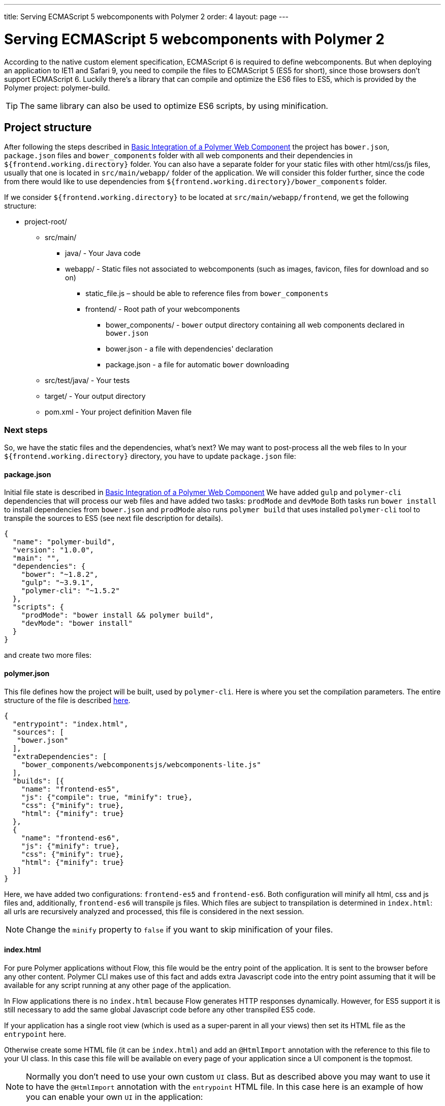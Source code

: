 ---
title: Serving ECMAScript 5 webcomponents with Polymer 2
order: 4
layout: page
---

ifdef::env-github[:outfilesuffix: .asciidoc]
= Serving ECMAScript 5 webcomponents with Polymer 2

According to the native custom element specification, ECMAScript 6 is required
to define webcomponents. But when deploying an application to IE11 and Safari 9,
 you need to compile the files to ECMAScript 5 (ES5 for short), since those
browsers don't support ECMAScript 6. Luckily there's a library that can compile
and optimize the ES6 files to ES5, which is provided by the Polymer project:
polymer-build.

[TIP]
The same library can also be used to optimize ES6 scripts, by using minification.

== Project structure

After following the steps described in <<tutorial-webcomponent-basic#,Basic Integration of a Polymer Web Component>>
the project has `bower.json`, `package.json` files and `bower_components` folder with all web components and their dependencies in `${frontend.working.directory}` folder.
You can also have a separate folder for your static files with other html/css/js files, usually that one is located in `src/main/webapp/` folder of the application.
We will consider this folder further, since the code from there would like to use dependencies from `${frontend.working.directory}/bower_components` folder.

If we consider `${frontend.working.directory}` to be located at `src/main/webapp/frontend`, we get the following structure:

* project-root/
** src/main/
*** java/ - Your Java code
*** webapp/ - Static files not associated to webcomponents (such as images, favicon, files for download and so on)
**** static_file.js – should be able to reference files from `bower_components`
**** frontend/ - Root path of your webcomponents
***** bower_components/ - `bower` output directory containing all web components declared in `bower.json`
***** bower.json - a file with dependencies' declaration
***** package.json - a file for automatic `bower` downloading
** src/test/java/ - Your tests
** target/ - Your output directory
** pom.xml - Your project definition Maven file

=== Next steps
So, we have the static files and the dependencies, what's next?
We may want to post-process all the web files to
In your `${frontend.working.directory}` directory, you have to update `package.json` file:

==== package.json

Initial file state is described in <<tutorial-webcomponent-basic#,Basic Integration of a Polymer Web Component>>
We have added `gulp` and `polymer-cli` dependencies that will process our web files and have added two tasks: `prodMode` and `devMode`
Both tasks run `bower install` to install dependencies from `bower.json` and `prodMode` also runs `polymer build` that
uses installed `polymer-cli` tool to transpile the sources to ES5 (see next file description for details).

[source,json]
----
{
  "name": "polymer-build",
  "version": "1.0.0",
  "main": "",
  "dependencies": {
    "bower": "~1.8.2",
    "gulp": "~3.9.1",
    "polymer-cli": "~1.5.2"
  },
  "scripts": {
    "prodMode": "bower install && polymer build",
    "devMode": "bower install"
  }
}
----

and create two more files:

==== polymer.json

This file defines how the project will be built, used by `polymer-cli`. Here is where you set the
compilation parameters. The entire structure of the file is described
https://www.polymer-project.org/2.0/docs/tools/polymer-json[here].

[source,json]
----
{
  "entrypoint": "index.html",
  "sources": [
   "bower.json"
  ],
  "extraDependencies": [
    "bower_components/webcomponentsjs/webcomponents-lite.js"
  ],
  "builds": [{
    "name": "frontend-es5",
    "js": {"compile": true, "minify": true},
    "css": {"minify": true},
    "html": {"minify": true}
  },
  {
    "name": "frontend-es6",
    "js": {"minify": true},
    "css": {"minify": true},
    "html": {"minify": true}
  }]
}
----

Here, we have added two configurations: `frontend-es5` and `frontend-es6`.
Both configuration will minify all html, css and js files and, additionally, `frontend-es6` will transpile js files.
Which files are subject to transpilation is determined in `index.html`: all urls are recursively analyzed and processed,
this file is considered in the next session.

[NOTE]
Change the `minify` property to `false` if you want to skip minification of your
files.

==== index.html

For pure Polymer applications without Flow, this file would be the entry point of
the application. It is sent to the browser before any other content. Polymer CLI
makes use of this fact and adds extra Javascript code into the entry point assuming
that it will be available for any script running at any other page of the application.

In Flow applications there is no `index.html` because Flow generates HTTP responses
dynamically. However, for ES5 support it is still necessary to add the same global
Javascript code before any other transpiled ES5 code.

If your application has a single root view (which is used as a super-parent in all
your views) then set its HTML file as the `entrypoint` here.

Otherwise create some HTML file (it can be `index.html`) and add an `@HtmlImport`
annotation with the reference to this file to your UI class. In this case this
file will be available on every page of your application since a UI component is the topmost.

[NOTE]
Normally you don't need to use your own custom `UI` class. But as described above you
may want to use it to have the `@HtmlImport` annotation with the `entrypoint` HTML file.
In this case here is an example of how you can enable your own `UI` in the application:

[source,java]
----
@WebServlet(urlPatterns = "/*", name = "UIServlet", asyncSupported = true)
@VaadinServletConfiguration(ui = MyUI.class, productionMode = false)
public class Servlet extends VaadinServlet {

}

@HtmlImport("index.html")
public class MyUI extends UI{

    private Router router;

    @Override
    public void doInit(VaadinRequest request, int uiId) {
        super.doInit(request, uiId);
        router = new Router();
        router.reconfigure(new MyRouterConfigurator());
        router.initializeUI(this, request);
    }

    @Override
    public Optional<RouterInterface> getRouter() {
        return Optional.ofNullable(router);
    }
}

public class MyRouterConfigurator implements RouterConfigurator {
    @Override
    public void configure(RouterConfiguration configuration) {
        // You router configuration code
    }
}

----

In the `index.html` file you only add your own dependencies, using HTML imports:

[source,xml]
----
<!-- Assuming your files are located at ${frontend.working.directory}/components -->
<link rel="import" href="components/my-component1.html">
<link rel="import" href="components/my-component2.html">
----

[WARNING]
When creating a new component, don't forget to declare its dependencies in the
`bower.json` file and the component location in the `index.html` file.

After all changes and package being run, the project structure would be the following:

* project-root/
** src/main/
*** java/ - Your Java code
*** webapp/ - Static files not associated to webcomponents (such as images, favicon, files for download and so on)
**** static_file.js – should be able to reference files from `bower_components`
**** frontend/ - Root path of your webcomponents
***** bower_components/ - `bower` output directory containing all web components declared in `bower.json`
***** bower.json - a file with dependencies' declaration
***** package.json - a file for automatic `bower` downloading
***** polymer.json - a file that describes how the resources should be processed (minified and/or transpiled)
***** index.html - a file that contains urls to all dependencies that are needed to be processed
***** build/frontend-es5/ - transpiled and minified files for older browsers
***** build/frontend-es6/ - minified files for newer browsers
** src/test/java/ - Your tests
** target/ - Your output directory
** pom.xml - Your project definition Maven file

== Using Maven plugins to compile your project

Once properly structured, the project can be compiled using regular Maven
commands.

To do so, you need to add specific configuration to your `pom.xml` file. This
configuration is a one-time setup. You can copy-paste the example below it
directly to your `pom.xml`.

[TIP]
This configuration also prepares your project to properly run with the Maven
Jetty Plugin by using the `mvn jetty:run` command.

[source,xml]
----
<properties>
  <frontend.working.directory>${project.basedir}/src/main/webapp/frontend</frontend.working.directory>
  <jetty.extra.resource.base>${frontend.working.directory}</jetty.extra.resource.base>
  <npm.build.goal>run devMode</npm.build.goal>
</properties>

<build>
  <plugins>
      <!-- Configures the cleanup process for JS dependencies and build -->
      <plugin>
          <groupId>org.apache.maven.plugins</groupId>
          <artifactId>maven-clean-plugin</artifactId>
          <version>${maven.clean.plugin.version}</version>
          <configuration>
              <filesets>
                  <fileset>
                      <directory>${frontend.working.directory}/bower_components</directory>
                  </fileset>
                  <fileset>
                      <directory>${frontend.working.directory}/build</directory>
                  </fileset>
                  <fileset>
                      <directory>${frontend.working.directory}/node</directory>
                  </fileset>
                  <fileset>
                      <directory>${frontend.working.directory}/node_modules</directory>
                  </fileset>
              </filesets>
          </configuration>
      </plugin>

      <!-- Configures the frontend plugin to compile the web components source -->
      <plugin>
          <groupId>com.github.eirslett</groupId>
          <artifactId>frontend-maven-plugin</artifactId>
          <version>${frontend.maven.plugin.version}</version>
          <configuration>
              <nodeVersion>${node.version}</nodeVersion>
              <npmVersion>${npm.version}</npmVersion>
          </configuration>
          <executions>
              <execution>
                  <id>install-node-and-npm</id>
                  <goals>
                      <goal>install-node-and-npm</goal>
                      <goal>npm</goal> <!-- runs 'install' by default -->
                      <goal>bower</goal> <!-- runs 'install' by default -->
                  </goals>
                  <configuration>
                      <workingDirectory>${frontend.working.directory}</workingDirectory>
                  </configuration>
              </execution>
              <execution>
                  <id>npm run</id>
                  <goals>
                      <goal>npm</goal>
                  </goals>
                  <configuration>
                      <arguments>${npm.build.goal}</arguments>
                  </configuration>
              </execution>
          </executions>
      </plugin>

     <!-- Configures the Jetty plugin to use the right resource path, that is different depending on the approach -->
      <plugin>
          <groupId>org.eclipse.jetty</groupId>
          <artifactId>jetty-maven-plugin</artifactId>
          <version>${jetty.version}</version>
          <configuration>
              <webAppConfig>
                  <webInfIncludeJarPattern>.*/flow-.*.jar$|.*/test-resources-.*.jar$</webInfIncludeJarPattern>
                  <containerIncludeJarPattern>^$</containerIncludeJarPattern>
                  <resourceBases>
                      <resourceBase>${jetty.extra.resource.base}</resourceBase>
                  </resourceBases>
              </webAppConfig>
          </configuration>
      </plugin>
  </plugins>
</build>

<profiles>
  <profile>
    <id>productionMode</id>
    <activation>
        <property>
            <name>vaadin.productionMode</name>
        </property>
    </activation>

    <properties>
        <!-- Overrides properties that are different for produciton mode -->
        <npm.build.goal>run prodMode</npm.build.goal>
        <jetty.extra.resource.base>${frontend.working.directory}/build</jetty.extra.resource.base>
    </properties>

    <!-- Makes the package run in production mode when deployed, without the need of setting extra properties on the server -->
    <dependencies>
        <dependency>
            <groupId>com.vaadin</groupId>
            <artifactId>flow-server-production-mode</artifactId>
            <version>${flow.version}</version>
        </dependency>
    </dependencies>

    <build>
        <plugins>
            <!-- Add trasnpiled and minified files as an extra resource folder -->
            <plugin>
                <groupId>org.apache.maven.plugins</groupId>
                <artifactId>maven-war-plugin</artifactId>
                <version>${maven.war.plugin.version}</version>
                <configuration>
                    <webResources>
                        <resource>
                            <directory>${frontend.working.directory}/build</directory>
                        </resource>
                    </webResources>
                    <warSourceExcludes>**/frontend/bower_components/,**/node_modules/,**/node/,**/build/,**/etc/</warSourceExcludes>
                </configuration>
            </plugin>
        </plugins>
    </build>
  </profile>
</profiles>
----

=== Production mode

By default, Flow applications run are packaged debug mode (or development mode),
which should be used during development. When packaging in debug mode, the
webcomponents are *not* complied, which allows the developer to change the
sources and see the changes right away upon refreshing the browser.

For example, when running the Jetty server from Maven, by using the
`mvn jetty:run` command, you can modify any webcomponent source file and just
refresh the browser to see the changes. No compilation is required.

[WARNING]
You can only develop in that way when using an ES6 compatible browser. Older
browsers such as Safari 9 and Internet Explorer 11 require compilation to work
properly with webcomponents.

To effectively compile and minify your resources for production deployment, you
must run the packaging using the `-Dvaadin.productionMode` flag. For example:

[source,bash]
----
mvn package -Dvaadin.productionMode
----

You can test your application in production mode with the Jetty plugin as well:

[source,bash]
----
mvn jetty:run -Dvaadin.productionMode
----

=== Directories created by the process

When resolving dependencies and compiling your components, several directories
and files are created inside your `${frontend.working.directory}`. Those file can be
safely ignored in you SCM, since they are generated from the build.

Those files and directories are:

* bower_components/ – the folder where web components and their dependencies from `bower.json` are downloaded to, result of `bower install` command
* build/ – the folder where transpiled and minified files are added to, based on rules from `polymer.json`, result of `polymer build` operation
* etc/ – this and the next two folders are `node` and `npm` output folders that are downloading dependencies from `package.json` (`bower`, `gulp`, `polymer-cli`)
* node/
* node_modules/

== Manual compilation

If you don't want to use Maven to compile your components for you, you can use
the Polymer CLI directly (which uses polymer-build internally).

First step is to install the Polymer CLI tool. To do that, please
follow the steps mentioned at the https://www.polymer-project.org/2.0/docs/tools/polymer-cli[Polymer project]
page.

Using the same project structure and configuration files, you can run this
command from the `${frontend.working.directory}` directory:

[source,bash]
----
polymer build
----

This will generate the `build` directory, which contains the compiled files.

== Linking both ES6 and ES5 files in your application

By using the `polymer.json` build configuration described above, two directories
are created: `build/frontend-es6` and `build/frontend-es5`. Those directories contain the ES6
optimized files and the ES5 optimized files respectively. You can serve both
build in your project, depending on the capabilities of the target browser.

To do that, in your component, you have to use the `frontend://` protocol when
declaring the path of your `HTMLImport`. For example:

[source,java]
----
@Tag("my-component")
@HtmlImport("frontend://components/my-component.html")
public class MyComponent extends PolymerTemplate<MyModel> {
----

In production, the Flow application will determine whether the browser supports ES6 or
not. When the browser supports ES6, the linked file will be served from
`(context)/es6/components/my-component.html`. When it
doesn`t, the served file will be
`(context)/es5/components/my-component.html`.

That way you can support ES5 browsers without compromising ES6 capable browsers.

[NOTE]
The differentiation between ES5 and ES6 paths only occur when `productionMode` is
`true`. When running in debug (or development) mode, the `frontend://` protocol
behaves exactly like the `context://` protocol, and the files are served directly
from `${frontend.working.directory}`.

=== Changing the target of `frontend://` served files

If you want to serve your files from other directory, or even from other servers
(like a CDN), you can change a couple of system properties without changing your
code. You just need to set:

* `frontend.url.es6` for the ES6 files URL
* `frontend.url.es5` for the ES5 files URL

When setting those properties from the command line, you have to use the `vaadin`
prefix. For example:

[source,bash]
----
mvn jetty:run -Dvaadin.frontend.url.es6=http://mydomain.com/es6/ -Dvaadin.frontend.url.es5=http://mydomain.com/es5/
----

You can also set those properties as Servlet init params. You can use the
traditional `web.xml` file or the Servlet 3.0 `@WebServlet` annotation:

[source,java]
----
@WebServlet(urlPatterns = "/*", name = "myservlet", asyncSupported = true, initParams = {
        @WebInitParam(name = "frontend.url.es6", value = "http://mydomain.com/es6/"),
        @WebInitParam(name = "frontend.url.es5", value = "http://mydomain.com/es5/") })
@VaadinServletConfiguration(ui = MyUI.class, productionMode = false)
public class MyServlet extends VaadinServlet {
}
----

Or when using the `web.xml` file:

[source,xml]
----
<?xml version="1.0" encoding="UTF-8"?>
<web-app
  id="WebApp_ID" version="3.0"
  xmlns="http://java.sun.com/xml/ns/j2ee"
  xmlns:xsi="http://www.w3.org/2001/XMLSchema-instance"
  xsi:schemaLocation="http://java.sun.com/xml/ns/javaee
      http://java.sun.com/xml/ns/javaee/web-app_3_0.xsd">

  <servlet>
    <servlet-name>myservlet</servlet-name>
    <servlet-class>
        com.vaadin.server.VaadinServlet
    </servlet-class>

    <init-param>
      <param-name>UI</param-name>
      <param-value>com.ex.myprj.MyUI</param-value>
    </init-param>

    <init-param>
      <param-name>frontend.url.es6</param-name>
      <param-value>http://mydomain.com/es6/</param-value>
    </init-param>

    <init-param>
      <param-name>frontend.url.es5</param-name>
      <param-value>http://mydomain.com/es5/</param-value>
    </init-param>
  </servlet>

  <servlet-mapping>
    <servlet-name>myservlet</servlet-name>
    <url-pattern>/*</url-pattern>
  </servlet-mapping>
</web-app>
----

When you set, for example, your `frontend.url.es6` property to
`http://mydomain.com/es6/`, the resulting URL for a component annotated with
`@HTMLImport("frontend://components/my-component.html")` will be
`http://mydomain.com/es6/components/my-component.html`.

[WARNING]
The base path defined by `frontend.url.es6` and `frontend.url.es5` properties
must end with a `/`.

[TIP]
You can also use the `context://` protocol in your `frontend.url.es6` and
`frontend.url.es5` properties. When doing so, the resulting URL will be relative
to the current context on the server.

[TIP]
Those properties are also used in debug mode (in other words, when
`productionMode = false`).
